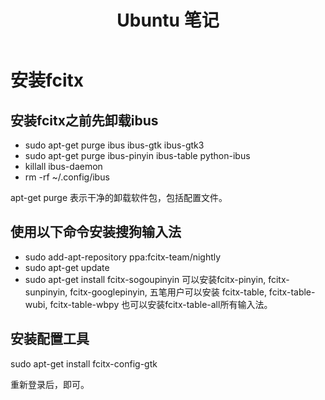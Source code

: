 #+TITLE:  Ubuntu 笔记

#+OPTIONS: ^:nil

* 安装fcitx
** 安装fcitx之前先卸载ibus
- sudo apt-get purge ibus ibus-gtk ibus-gtk3
- sudo apt-get purge ibus-pinyin ibus-table python-ibus
- killall ibus-daemon
- rm -rf ~/.config/ibus
apt-get purge 表示干净的卸载软件包，包括配置文件。

** 使用以下命令安装搜狗输入法
- sudo add-apt-repository ppa:fcitx-team/nightly
- sudo apt-get update
- sudo apt-get install fcitx-sogoupinyin
    可以安装fcitx-pinyin, fcitx-sunpinyin, fcitx-googlepinyin, 
    五笔用户可以安装 fcitx-table, fcitx-table-wubi, fcitx-table-wbpy
    也可以安装fcitx-table-all所有输入法。

** 安装配置工具
sudo apt-get install fcitx-config-gtk



重新登录后，即可。
